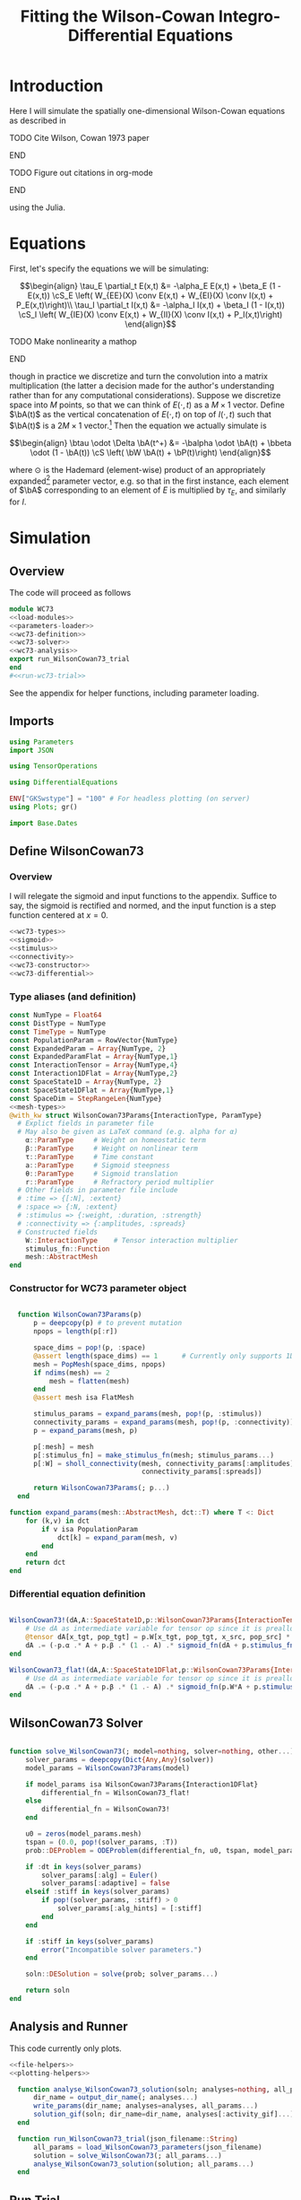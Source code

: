 #+PROPERTY: header-args :results output :results silent :session *julia* :noweb yes
#+OPTIONS: title:nil author:nil date:nil toc:nil
#+LATEX_CLASS: article
#+LATEX_CLASS_OPTIONS: [12pt]
#+LATEX_HEADER_EXTRA: \input{\string~/Dropbox/Tex/standard_preamble.tex}
#+AUTHOR: Graham Smith
#+EMAIL: grahamas@gmail.com
#+TITLE: Fitting the Wilson-Cowan Integro-Differential Equations
#+LATEX_HEADER: \input{\string~/Dropbox/Tex/math_preamble.tex}


* Introduction

Here I will simulate the spatially one-dimensional Wilson-Cowan equations as described in
*************** TODO Cite Wilson, Cowan 1973 paper
*************** END

*************** TODO Figure out citations in org-mode
*************** END

using the Julia.

* Equations

First, let's specify the equations we will be simulating:

\[\begin{align}
\tau_E \partial_t E(x,t) &= -\alpha_E E(x,t) + \beta_E (1 - E(x,t)) \cS_E \left( W_{EE}(X) \conv E(x,t) + W_{EI}(X) \conv I(x,t) + P_E(x,t)\right)\\
\tau_I \partial_t I(x,t) &= -\alpha_I I(x,t) + \beta_I (1 - I(x,t)) \cS_I \left( W_{IE}(X) \conv E(x,t) +  W_{II}(X) \conv I(x,t) + P_I(x,t)\right)
\end{align}\]
*************** TODO Make nonlinearity a mathop
*************** END


though in practice we discretize and turn the convolution into a matrix multiplication (the latter a decision made for the author's understanding rather than for any computational considerations). Suppose we discretize space into $M$ points, so that we can think of $E(\cdot, t)$ as a $M\times 1$ vector. Define $\bA(t)$ as the vertical concatenation of $E(\cdot, t)$ on top of $I(\cdot, t)$ such that $\bA(t)$ is a $2M \times 1$ vector.[fn:1]  Then the equation we actually simulate is

\[\begin{align}
\btau \odot \Delta \bA(t^+) &= -\balpha \odot \bA(t) + \bbeta \odot (1 - \bA(t)) \cS \left( \bW \bA(t) + \bP(t)\right)
\end{align}\]

where $\odot$ is the Hademard (element-wise) product of an appropriately expanded[fn:2] parameter vector, e.g. so that in the first instance, each element of $\bA$ corresponding to an element of $E$ is multiplied by $\tau_E$, and similarly for $I$.

* Simulation
** Overview
The code will proceed as follows

#+BEGIN_SRC julia :noweb no-export :results silent :tangle wilson-cowan.jl
  module WC73
  <<load-modules>>
  <<parameters-loader>>
  <<wc73-definition>>
  <<wc73-solver>>
  <<wc73-analysis>>
  export run_WilsonCowan73_trial
  end
  #<<run-wc73-trial>>

#+END_SRC

See the appendix for helper functions, including parameter loading.

** Imports

#+BEGIN_SRC julia :noweb-ref load-modules :results silent
  using Parameters
  import JSON

  using TensorOperations

  using DifferentialEquations

  ENV["GKSwstype"] = "100" # For headless plotting (on server)
  using Plots; gr()

  import Base.Dates
#+END_SRC

** Define WilsonCowan73
*** Overview
I will relegate the sigmoid and input functions to the appendix. Suffice to say,
the sigmoid is rectified and normed, and the input function is a step function
centered at $x=0$.

#+BEGIN_SRC julia :noweb no-export :noweb-ref wc73-definition :results silent
  <<wc73-types>>
  <<sigmoid>>
  <<stimulus>>
  <<connectivity>>
  <<wc73-constructor>>
  <<wc73-differential>>
#+END_SRC

*** Type aliases (and definition)

#+BEGIN_SRC julia :noweb-ref wc73-types
  const NumType = Float64
  const DistType = NumType
  const TimeType = NumType
  const PopulationParam = RowVector{NumType}
  const ExpandedParam = Array{NumType, 2}
  const ExpandedParamFlat = Array{NumType,1}
  const InteractionTensor = Array{NumType,4}
  const Interaction1DFlat = Array{NumType,2}
  const SpaceState1D = Array{NumType, 2}
  const SpaceState1DFlat = Array{NumType,1}
  const SpaceDim = StepRangeLen{NumType}
  <<mesh-types>>
  @with_kw struct WilsonCowan73Params{InteractionType, ParamType}
    # Explict fields in parameter file
    # May also be given as LaTeX command (e.g. alpha for α)
      α::ParamType     # Weight on homeostatic term
      β::ParamType     # Weight on nonlinear term
      τ::ParamType     # Time constant
      a::ParamType     # Sigmoid steepness
      θ::ParamType     # Sigmoid translation
      r::ParamType     # Refractory period multiplier
    # Other fields in parameter file include
    # :time => {[:N], :extent}
    # :space => {:N, :extent}
    # :stimulus => {:weight, :duration, :strength}
    # :connectivity => {:amplitudes, :spreads}
    # Constructed fields
      W::InteractionType    # Tensor interaction multiplier
      stimulus_fn::Function
      mesh::AbstractMesh
  end
#+END_SRC

*** Constructor for WC73 parameter object

#+BEGIN_SRC julia :noweb-ref wc73-constructor

    function WilsonCowan73Params(p)
        p = deepcopy(p) # to prevent mutation
        npops = length(p[:r])

        space_dims = pop!(p, :space)
        @assert length(space_dims) == 1      # Currently only supports 1D
        mesh = PopMesh(space_dims, npops)
        if ndims(mesh) == 2
            mesh = flatten(mesh)
        end
        @assert mesh isa FlatMesh

        stimulus_params = expand_params(mesh, pop!(p, :stimulus))
        connectivity_params = expand_params(mesh, pop!(p, :connectivity))
        p = expand_params(mesh, p)

        p[:mesh] = mesh
        p[:stimulus_fn] = make_stimulus_fn(mesh; stimulus_params...)
        p[:W] = sholl_connectivity(mesh, connectivity_params[:amplitudes],
                                   connectivity_params[:spreads])

        return WilsonCowan73Params(; p...)
    end

  function expand_params(mesh::AbstractMesh, dct::T) where T <: Dict
      for (k,v) in dct
          if v isa PopulationParam
              dct[k] = expand_param(mesh, v)
          end
      end
      return dct
  end

#+END_SRC

*** Differential equation definition

#+BEGIN_SRC julia :noweb-ref wc73-differential

  WilsonCowan73!(dA,A::SpaceState1D,p::WilsonCowan73Params{InteractionTensor},t) = begin
      # Use dA as intermediate variable for tensor op since it is preallocated
      @tensor dA[x_tgt, pop_tgt] = p.W[x_tgt, pop_tgt, x_src, pop_src] * A[x_src, pop_src]
      dA .= (-p.α .* A + p.β .* (1 .- A) .* sigmoid_fn(dA + p.stimulus_fn(t), p.a, p.θ)) ./ p.τ
  end

  WilsonCowan73_flat!(dA,A::SpaceState1DFlat,p::WilsonCowan73Params{Interaction1DFlat},t) = begin
      # Use dA as intermediate variable for tensor op since it is preallocated
      dA .= (-p.α .* A + p.β .* (1 .- A) .* sigmoid_fn(p.W*A + p.stimulus_fn(t), p.a, p.θ)) ./ p.τ
  end
#+END_SRC

** WilsonCowan73 Solver

#+BEGIN_SRC julia :noweb-ref wc73-solver

  function solve_WilsonCowan73(; model=nothing, solver=nothing, other...)
      solver_params = deepcopy(Dict{Any,Any}(solver))
      model_params = WilsonCowan73Params(model)

      if model_params isa WilsonCowan73Params{Interaction1DFlat}
          differential_fn = WilsonCowan73_flat!
      else
          differential_fn = WilsonCowan73!
      end

      u0 = zeros(model_params.mesh)
      tspan = (0.0, pop!(solver_params, :T))
      prob::DEProblem = ODEProblem(differential_fn, u0, tspan, model_params)

      if :dt in keys(solver_params)
          solver_params[:alg] = Euler()
          solver_params[:adaptive] = false
      elseif :stiff in keys(solver_params)
          if pop!(solver_params, :stiff) > 0
              solver_params[:alg_hints] = [:stiff]
          end
      end

      if :stiff in keys(solver_params)
          error("Incompatible solver parameters.")
      end

      soln::DESolution = solve(prob; solver_params...)

      return soln
  end

#+END_SRC

** Analysis and Runner
   This code currently only plots.
#+BEGIN_SRC julia :noweb-ref wc73-analysis
  <<file-helpers>>
  <<plotting-helpers>>

    function analyse_WilsonCowan73_solution(soln; analyses=nothing, all_params...)
        dir_name = output_dir_name(; analyses...)
        write_params(dir_name; analyses=analyses, all_params...)
        solution_gif(soln; dir_name=dir_name, analyses[:activity_gif]...)
    end

    function run_WilsonCowan73_trial(json_filename::String)
        all_params = load_WilsonCowan73_parameters(json_filename)
        solution = solve_WilsonCowan73(; all_params...)
        analyse_WilsonCowan73_solution(solution; all_params...)
    end

#+END_SRC

** Run Trial

Then the solution is as simple as
#+BEGIN_SRC julia :noweb-ref run-wc73-trial
run_WilsonCowan73_trial("jl_replicate_neuman.json")
#+END_SRC

#+RESULTS:
: INFO: Saved animation to /home/grahams/Dropbox/Research/simulation-73/solution.gif
: Plots.AnimatedGif("/home/grahams/Dropbox/Research/simulation-73/solution.gif")

* Appendix
** Mesh

#+BEGIN_SRC julia :noweb-ref mesh-types :results silent
  abstract type AbstractMesh end
  struct SpaceMesh <: AbstractMesh
      dims::Array{SpaceDim}
  end
  struct PopMesh <: AbstractMesh
      space::SpaceMesh
      n_pops::Integer
  end
  struct FlatMesh <: AbstractMesh
      pop_mesh::PopMesh
      FlatMesh(mesh) = ndims(mesh) != 2 ? error("cannot flatten >1D mesh.") : new(mesh)
  end
  flatten(mesh::PopMesh) = FlatMesh(mesh)
  unflatten(mesh::FlatMesh) = mesh.pop_mesh

  function SpaceMesh(dim_dcts::Array{T}) where T <: Dict
      dims = Array{StepRangeLen}(length(dim_dcts))
      for (i, dim) in enumerate(dim_dcts)
          extent::NumType = dim[:extent]
          N::Integer = dim[:N]
          dims[i] = linspace(-(extent/2), (extent/2), N)
      end
      SpaceMesh(dims)
  end
  function PopMesh(dim_dcts::Array{T}, n_pops::Integer) where T <: Dict
      PopMesh(SpaceMesh(dim_dcts),n_pops)
  end

  import Base: size, ndims, zeros
  function size(mesh::SpaceMesh)
      return length.(mesh.dims)
  end
  function size(mesh::PopMesh)
      return (size(mesh.space)..., mesh.n_pops)
  end
  function size(mesh::FlatMesh)
      return size(mesh.pop_mesh)[1] * mesh.n_pops
  end
  function ndims(mesh::AbstractMesh)
      return length(size(mesh))
  end

  function coords(mesh::SpaceMesh)
      @assert ndims(mesh) == 1
      return mesh.dims[1]
  end
  function coords(mesh::PopMesh)
      @assert ndims(mesh) == 2
      return repeat(coords(mesh.space), outer=(1, mesh.n_pops))
  end
  function coords(mesh::FlatMesh)
      return repeat(coords(mesh.pop_mesh.space), outer=mesh.pop_mesh.n_pops)
  end
  function zeros(mesh::AbstractMesh)
      zeros(coords(mesh))
  end
  function expand_param(mesh::PopMesh, param::RowVector)::ExpandedParam
      space_dims = size(mesh)[1:end-1]
      return repeat(param, inner=(space_dims..., 1))
  end
  function expand_param(mesh::FlatMesh, param::RowVector)::ExpandedParamFlat
      return expand_param(mesh.pop_mesh, param)[:]
  end
#+END_SRC

** Parameter file reading
Because I originally wrote this in Python, the parameter files are JSON.
#+BEGIN_SRC julia :noweb-ref parameters-loader :results silent
  function convert_py(val::Number)
      float(val)
  end

  function convert_py(a::T) where T <: Array
      if a[1] isa Array # eltype gives Any, for some reason
          return convert_py.(hcat(a...))'
      elseif a[1] isa Dict
          return convert_py.(a)
      elseif a[1] isa Number
          return convert_py.(vcat(a...))'
      else
          error("Unsupported parse input array of eltype $(typeof(a[1]))")
      end
  end

  convert_py(val::String) = val

  function convert_py(d::T) where T <: Dict
      # TODO: Find package that does this...
      unicode_dct = Dict(:alpha=>:α, :beta=>:β, :tau=>:τ, :theta=>:θ)
      function convert_pykey(k_sym::Symbol)
          if k_sym in keys(unicode_dct)
              return unicode_dct[k_sym]
          else
              return k_sym
          end
      end
      convert_pykey(k::String) = (convert_pykey ∘ Symbol)(k)

      return Dict(convert_pykey(k) => convert_py(v) for (k,v) in d)
  end


  function load_WilsonCowan73_parameters(json_filename::String)
      # Parse JSON with keys as symbols.
      param_dct = (convert_py ∘ JSON.parsefile)(json_filename)
      return param_dct
  end

#+END_SRC

#+RESULTS:
#+begin_example
convert_py (generic function with 1 method)

parse_pykey (generic function with 1 method)

parse_pyvalue (generic function with 1 method)

parse_pyarray (generic function with 1 method)

parse_py_dict (generic function with 1 method)

load_WilsonCowan73_parameters (generic function with 1 method)
#+end_example

** Sigmoid

The sigmoid function is defined
\[\begin{align}
\sigmoid(x) = \frac{1}{1 + \exp(-a(x - \theta))}
\end{align}\]
where $a$ describes the slope's steepness and $\theta$ describes translation of the slope's center away from zero.

The current definition uses a macro. It is not clear that this is necessary, nor even advisable. However, the ParameterizedFunction automatically calculates useful quantities like the Jacobian, including with respect to the parameters themselves, and I thought I'd see if this works better. Initially I was using a provided macro that didn't seem to like function calls, so this macro was necessary. Now I doubt it's necessary and I'll probably run some tests to see if there's any performance difference in the DifferentialEquations solve.

#+BEGIN_SRC julia :noweb-ref sigmoid :results silent
  function simple_sigmoid_fn(x, a, theta)
      return @. (1 / (1 + exp(-a * (x - theta))))
  end

  function sigmoid_fn(x, a, theta)
      return max.(0, simple_sigmoid_fn(x, a, theta) .- simple_sigmoid_fn(0, a, theta))
  end
#+END_SRC

** Connectivity
#+BEGIN_SRC julia :noweb-ref connectivity :results silent
<<connectivity-distance-matrix>>
<<connectivity-sholl-matrix>>
<<connectivity-sholl>>
#+END_SRC

#+BEGIN_SRC julia :noweb-ref connectivity-test
<<connectivity-distance-matrix-test>>
<<connectivity-sholl-matrix-test>>
<<connectivity-sholl-tensor-test>>
#+END_SRC
*** Sholl's exponential decay
We use an exponential connectivity function, inspired both by Sholl's
experimental work, and by certain theoretical considerations.
#+BEGIN_SRC julia :noweb-ref connectivity-sholl-matrix :results silent
  function sholl_matrix(amplitude::NumType, spread::NumType,
                        dist_mx::Array{NumType,2}, step_size::NumType)
      conn_mx = @. amplitude * step_size * exp(
          -abs(dist_mx / spread)
      ) / (2 * spread)
      return conn_mx
  end
#+END_SRC
The interaction between two populations is entirely characterized by this
function and its two parameters: the amplitude (weight) and the spread
(σ). The spatial step size is also a factor, but as a computational concern
rather than a fundamental one.
**** Test
#+BEGIN_SRC julia :noweb-ref test-connectivity-sholl-matrix

#+END_SRC

*** Make matrix of all inter-point distances

#+BEGIN_SRC julia :noweb-ref connectivity-distance-matrix :results silent
  function distance_matrix(xs::SpaceDim)
      # aka Hankel, but that method isn't working in SpecialMatrices
      distance_mx = zeros(eltype(xs), length(xs), length(xs))
      for i in range(1, length(xs))
          distance_mx[:, i] = abs.(xs - xs[i])
      end
      return distance_mx'
  end
#+END_SRC

*** Join Sholl matrices into complete interaction tensor

#+BEGIN_SRC julia :noweb-ref connectivity-sholl :results silent
    function sholl_connectivity(mesh::PopMesh, W::Array{NumType,2}, Σ::Array{NumType,2})::InteractionTensor
        xs = mesh.space.dims[1]
        N_x = length(xs)
        N_pop = size(W)[1]
        conn_tn = zeros(N_x, N_pop, N_x, N_pop)
        for tgt_pop in range(1,N_pop)
            for src_pop in range(1,N_pop)
                conn_tn[:, tgt_pop, :, src_pop] .= sholl_matrix(W[tgt_pop, src_pop],
                              Σ[tgt_pop, src_pop], distance_matrix(xs), step(xs))
            end
        end
        return conn_tn
    end
    <<connectivity-flatten-sholl>>
#+END_SRC

**** Flatten 1-space-D Sholl tensor
In the two population case, flattening the tensor and using matrix
multiplication is 3x faster.
#+BEGIN_SRC julia :noweb-ref connectivity-flatten-sholl
  function sholl_connectivity(mesh::FlatMesh, args...)
      sholl_connectivity(unflatten(mesh), args...) |> flatten_sholl
  end
  function flatten_sholl(tensor)::Interaction1DFlat
      N_x, N_p = size(tensor)[1:2]
      @assert N_p < N_x
      @assert size(tensor) == (N_x, N_p, N_x, N_p)
      flat = zeros(eltype(tensor), N_x*N_p, N_x*N_p)
      for i in 1:N_p
          for j in 1:N_p
              flat[(1:N_x)+((i-1)*N_x), (1:N_x)+((j-1)*N_x)] = tensor[:,i,:,j]
          end
      end
      return flat
  end
#+END_SRC

** Stimulus

The stimulus returned is a function of time.

#+BEGIN_SRC julia :noweb-ref stimulus :results silent
  function make_stimulus_fn(mesh; name=nothing, args...)
      stimulus_factories = Dict(
          "smooth_bump" => smooth_bump_factory,
          "sharp_bump" => sharp_bump_factory
      )
      return stimulus_factories[name](mesh; args...)
  end
#+END_SRC

*** Smooth bump (like Gaussian)
The smooth bump is a smooth approximation of the sharp impulse defined
elsewhere. It is smooth in both time and space. It is constructed essentially
from three sigmoids: Two coplanar in space, and one orthogonal to those in
time. The two in space describe a bump: up one sigmoid, then down a negative
sigmoid. The one in time describes the decay of that bump.

This stimulus has the advantages of being 1) differentiable, and 2) more
realistic. The differentiabiilty may be useful for the automatic solvers that
Julia has, which can try to automatically differentiate the mutation function
in order to improve the solving.
#+BEGIN_SRC julia :noweb-ref stimulus :results silent
  function make_smooth_bump_frame(mesh_coords::Array{DistType}, width::DistType, strength::NumType, steepness::NumType)
      @. strength * (simple_sigmoid_fn(mesh_coords, steepness, -width/2) - simple_sigmoid_fn(mesh_coords, steepness, width/2))
  end

  function smooth_bump_factory(mesh::AbstractMesh;
                               width=nothing, strength=nothing, duration=nothing,
                               steepness=nothing)
      # WARNING: Defaults are ugly; Remove when possible.
      on_frame = make_smooth_bump_frame(coords(mesh), width, strength, steepness)
      return (t) -> @. on_frame * (1 - simple_sigmoid_fn(t, steepness, duration))
  end
#+END_SRC

*** Sharp bump (Heaviside)
The "sharp bump" is the usual theoretical impulse: Binary in both time and
space. On, then off.
#+BEGIN_SRC julia :noweb-ref stimulus :results silent
  function make_sharp_bump_frame(mesh::PopMesh, width::DistType, strength::NumType)
      mesh_coords = coords(mesh)
      frame = zeros(mesh_coords)
      mid_point = 0     # half length, half width
      half_width = width / 2      # using truncated division
      xs = mesh_coords[:,1]   # Assumes all pops have same mesh_coords
      start_dx = find(xs .>= mid_point - half_width)[1]
      stop_dx = find(xs .<= mid_point + half_width)[end]
      frame[start_dx:stop_dx,:] = strength
      return frame
  end
  function make_sharp_bump_frame(mesh::FlatMesh, args...)
      structured_frame = make_sharp_bump_frame(mesh.pop_mesh, args...)
      flat_frame = structured_frame[:] # Works because FlatMesh must have 1D PopMesh
      return flat_frame
  end
  function sharp_bump_factory(mesh; width=nothing, strength=nothing, duration=nothing)
          # WARNING: Defaults are ugly; Remove when possible.
      on_frame = make_sharp_bump_frame(mesh, width, strength)
      off_frame = zeros(on_frame)
      return (t) -> (t <= duration) ? on_frame : off_frame
  end
#+END_SRC
*** Visualisation function
Old code, not currently in use.

Plots the step stimulus in time and space.
#+BEGIN_SRC julia :noweb-ref visualise-step-stimulus :results graphics
  function visualize_step_stimulus(; N_x=500, x_extent=3, width=2, strength=3, duration=4, N_t=700,
  let N_x=500, x_extent=3, width=2, strength=3, duration=4, N_t=700, t_extent=7
      global xs = linspace(-x_extent, x_extent, N_x)
      global on_frame = make_input_frame(xs, width, strength)
      global ts = linspace(0, t_extent, N_t)
      global val = zeros(Float64, N_x, N_t)
      for (i,t) in enumerate(ts)
	  val[:,i] = @step_input(t, on_frame, duration)
      end
  end
  x_grid = repeat(xs, outer=(1, length(ts)));
  t_grid = repeat(ts', outer=(length(xs),1));
  #pyplot()
  #Plots.surface(x_grid, t_grid, val)
  gr()
  Plots.surface(val)
#+END_SRC

** Plotting
Plotting helper functions.
#+BEGIN_SRC julia :noweb-ref plotting-helpers

  function solution_gif(soln; dir_name="", file_name="solution.gif",
			disable=0, subsample=1, fps=15)
      if disable != 0
	  return
      end
      max_activity = maximum(soln, (1,2,3))[1] # I don't know why this index is here.
      min_activity = minimum(soln, (1,2,3))[1]
      subsample = floor(Int, subsample)
      anim = @animate for i in 1:subsample:length(soln.t)
	  plot([soln[:,1,i], soln[:,2,i]], ylim=(min_activity, max_activity), title="t=$(soln.t[i])")
      end
      save_path = joinpath(dir_name, file_name)
      @safe_write(save_path, gif(anim, save_path, fps=fps))
  end

#+END_SRC
** File output
Helper functions for writing out results.
#+BEGIN_SRC julia :noweb-ref file-helpers

  macro safe_write(path, writer)
      quote
	  if !(isfile($(esc(path))))
	      $(esc(writer))
	  else
	      warn("Tried to write existing file: $(esc(path))")
	  end
      end
  end

  function output_dir_name(; root=nothing, simulation_name=nothing, other...)
      now = Dates.format(Dates.now(), "yyyy-mm-ddTHH:MM:SS.s")
      dir_name = joinpath(root, simulation_name, now)
      mkpath(dir_name)
      return dir_name
  end

  function write_params(dir_name; params...)
      save_path = joinpath(dir_name, "parameters.json")
      @safe_write(save_path, write(save_path, JSON.json(params)))
  end

#+END_SRC
* Footnotes

[fn:2] Under the tensor notation, this is merely broadcasting.

[fn:1] It will be more natural (and likely extensible) to concatenate along the second dimension, as done in the previous Python implementation. Here I restrict myself to vertical concatenation to avoid muddling things with the introduction of tensor multiplication and Einstein notation.
